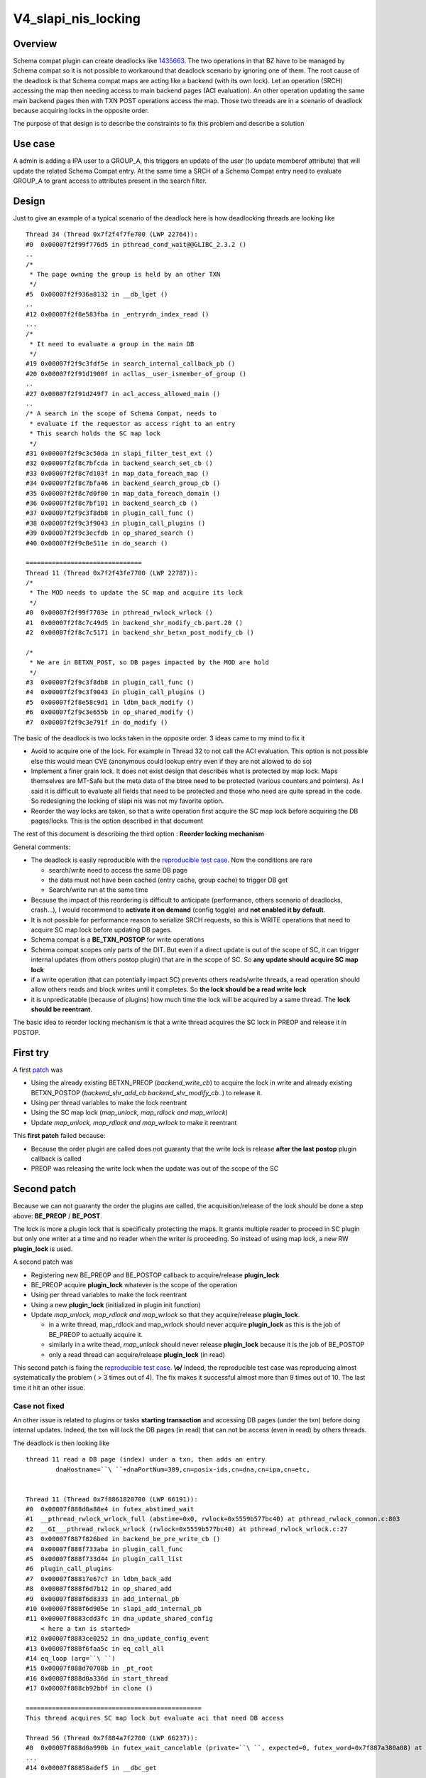 V4_slapi_nis_locking
====================

Overview
--------

Schema compat plugin can create deadlocks like
`1435663 <https://bugzilla.redhat.com/show_bug.cgi?id=1435663>`__. The
two operations in that BZ have to be managed by Schema compat so it is
not possible to workaround that deadlock scenario by ignoring one of
them. The root cause of the deadlock is that Schema compat maps are
acting like a backend (with its own lock). Let an operation (SRCH)
accessing the map then needing access to main backend pages (ACI
evaluation). An other operation updating the same main backend pages
then with TXN POST operations access the map. Those two threads are in a
scenario of deadlock because acquiring locks in the opposite order.

The purpose of that design is to describe the constraints to fix this
problem and describe a solution



Use case
--------

A admin is adding a IPA user to a GROUP_A, this triggers an update of
the user (to update memberof attribute) that will update the related
Schema Compat entry. At the same time a SRCH of a Schema Compat entry
need to evaluate GROUP_A to grant access to attributes present in the
search filter.

Design
------

Just to give an example of a typical scenario of the deadlock here is
how deadlocking threads are looking like

::

      Thread 34 (Thread 0x7f2f4f7fe700 (LWP 22764)):
      #0  0x00007f2f99f776d5 in pthread_cond_wait@@GLIBC_2.3.2 ()
      ..
      /*
       * The page owning the group is held by an other TXN
       */
      #5  0x00007f2f936a8132 in __db_lget ()
      ..
      #12 0x00007f2f8e583fba in _entryrdn_index_read ()
      ...
      /*
       * It need to evaluate a group in the main DB
       */
      #19 0x00007f2f9c3fdf5e in search_internal_callback_pb ()
      #20 0x00007f2f91d1900f in acllas__user_ismember_of_group ()
      ..
      #27 0x00007f2f91d249f7 in acl_access_allowed_main ()
      ..
      /* A search in the scope of Schema Compat, needs to
       * evaluate if the requestor as access right to an entry
       * This search holds the SC map lock
       */
      #31 0x00007f2f9c3c50da in slapi_filter_test_ext ()
      #32 0x00007f2f8c7bfcda in backend_search_set_cb ()
      #33 0x00007f2f8c7d103f in map_data_foreach_map ()
      #34 0x00007f2f8c7bfa46 in backend_search_group_cb ()
      #35 0x00007f2f8c7d0f80 in map_data_foreach_domain ()
      #36 0x00007f2f8c7bf101 in backend_search_cb ()
      #37 0x00007f2f9c3f8db8 in plugin_call_func ()
      #38 0x00007f2f9c3f9043 in plugin_call_plugins ()
      #39 0x00007f2f9c3ecfdb in op_shared_search ()
      #40 0x00007f2f9c8e511e in do_search ()
      
      ===============================
      Thread 11 (Thread 0x7f2f43fe7700 (LWP 22787)):
      /*
       * The MOD needs to update the SC map and acquire its lock
       */
      #0  0x00007f2f99f7703e in pthread_rwlock_wrlock ()
      #1  0x00007f2f8c7c49d5 in backend_shr_modify_cb.part.20 ()
      #2  0x00007f2f8c7c5171 in backend_shr_betxn_post_modify_cb ()
      
      /*
       * We are in BETXN_POST, so DB pages impacted by the MOD are hold
       */
      #3  0x00007f2f9c3f8db8 in plugin_call_func ()
      #4  0x00007f2f9c3f9043 in plugin_call_plugins ()
      #5  0x00007f2f8e58c9d1 in ldbm_back_modify ()
      #6  0x00007f2f9c3e655b in op_shared_modify ()
      #7  0x00007f2f9c3e791f in do_modify ()

The basic of the deadlock is two locks taken in the opposite order. 3
ideas came to my mind to fix it

-  Avoid to acquire one of the lock. For example in Thread 32 to not
   call the ACI evaluation. This option is not possible else this would
   mean CVE (anonymous could lookup entry even if they are not allowed
   to do so)
-  Implement a finer grain lock. It does not exist design that describes
   what is protected by map lock. Maps themselves are MT-Safe but the
   meta data of the btree need to be protected (various counters and
   pointers). As I said it is difficult to evaluate all fields that need
   to be protected and those who need are quite spread in the code. So
   redesigning the locking of slapi nis was not my favorite option.
-  Reorder the way locks are taken, so that a write operation first
   acquire the SC map lock before acquiring the DB pages/locks. This is
   the option described in that document

The rest of this document is describing the third option : **Reorder
locking mechanism**

General comments:

-  The deadlock is easily reproducible with the `reproducible test
   case <https://bugzilla.redhat.com/attachment.cgi?id=1315173>`__. Now
   the conditions are rare

   -  search/write need to access the same DB page
   -  the data must not have been cached (entry cache, group cache) to
      trigger DB get
   -  Search/write run at the same time

-  Because the impact of this reordering is difficult to anticipate
   (performance, others scenario of deadlocks, crash...), I would
   recommend to **activate it on demand** (config toggle) and **not
   enabled it by default**.
-  It is not possible for performance reason to serialize SRCH requests,
   so this is WRITE operations that need to acquire SC map lock before
   updating DB pages.
-  Schema compat is a **BE_TXN_POSTOP** for write operations
-  Schema compat scopes only parts of the DIT. But even if a direct
   update is out of the scope of SC, it can trigger internal updates
   (from others postop plugin) that are in the scope of SC. So **any
   update should acquire SC map lock**
-  if a write operation (that can potentially impact SC) prevents others
   reads/write threads, a read operation should allow others reads and
   block writes until it completes. So **the lock should be a read write
   lock**
-  it is unpredicatable (because of plugins) how much time the lock will
   be acquired by a same thread. The **lock should be reentrant**.

The basic idea to reorder locking mechanism is that a write thread
acquires the SC lock in PREOP and release it in POSTOP.



First try
----------------------------------------------------------------------------------------------

A first
`patch <https://bugzilla.redhat.com/attachment.cgi?id=1305923>`__ was

-  Using the already existing BETXN_PREOP (*backend_write_cb*) to
   acquire the lock in write and already existing BETXN_POSTOP
   (*backend_shr_add_cb backend_shr_modify_cb..*) to release it.
-  Using per thread variables to make the lock reentrant
-  Using the SC map lock (*map_unlock, map_rdlock and map_wrlock*)
-  Update *map_unlock, map_rdlock and map_wrlock* to make it reentrant

This **first patch** failed because:

-  Because the order plugin are called does not guaranty that the write
   lock is release **after the last postop** plugin callback is called
-  PREOP was releasing the write lock when the update was out of the
   scope of the SC



Second patch
----------------------------------------------------------------------------------------------

Because we can not guaranty the order the plugins are called, the
acquisition/release of the lock should be done a step above:
**BE_PREOP** / **BE_POST**.

The lock is more a plugin lock that is specifically protecting the maps.
It grants multiple reader to proceed in SC plugin but only one writer at
a time and no reader when the writer is proceeding. So instead of using
map lock, a new RW **plugin_lock** is used.

A second patch was

-  Registering new BE_PREOP and BE_POSTOP callback to acquire/release
   **plugin_lock**
-  BE_PREOP acquire **plugin_lock** whatever is the scope of the
   operation
-  Using per thread variables to make the lock reentrant
-  Using a new **plugin_lock** (initialized in plugin init function)
-  Update *map_unlock, map_rdlock and map_wrlock* so that they
   acquire/release **plugin_lock**.

   -  in a write thread, map_rdlock and map_wrlock should never acquire
      **plugin_lock** as this is the job of BE_PREOP to actually acquire
      it.
   -  similarly in a write thead, *map_unlock* should never release
      **plugin_lock** because it is the job of BE_POSTOP
   -  only a read thread can acquire/release **plugin_lock** (in read)

This second patch is fixing the `reproducible test
case <https://bugzilla.redhat.com/attachment.cgi?id=1315173>`__.
**\\o/** Indeed, the reproducible test case was reproducing almost
systematically the problem ( > 3 times out of 4). The fix makes it
successful almost more than 9 times out of 10. The last time it hit an
other issue.



Case not fixed
^^^^^^^^^^^^^^

An other issue is related to plugins or tasks **starting transaction**
and accessing DB pages (under the txn) before doing internal updates.
Indeed, the txn will lock the DB pages (in read) that can not be access
(even in read) by others threads.

The deadlock is then looking like

::

     thread 11 read a DB page (index) under a txn, then adds an entry 
             dnaHostname=``\ ``+dnaPortNum=389,cn=posix-ids,cn=dna,cn=ipa,cn=etc,
     
     
     Thread 11 (Thread 0x7f8861820700 (LWP 66191)):                                                                                               
     #0  0x00007f888d0a88e4 in futex_abstimed_wait 
     #1  __pthread_rwlock_wrlock_full (abstime=0x0, rwlock=0x5559b577bc40) at pthread_rwlock_common.c:803
     #2  __GI___pthread_rwlock_wrlock (rwlock=0x5559b577bc40) at pthread_rwlock_wrlock.c:27
     #3  0x00007f887f826bed in backend_be_pre_write_cb ()
     #4  0x00007f888f733aba in plugin_call_func 
     #5  0x00007f888f733d44 in plugin_call_list 
     #6  plugin_call_plugins 
     #7  0x00007f88817e67c7 in ldbm_back_add 
     #8  0x00007f888f6d7b12 in op_shared_add 
     #9  0x00007f888f6d8333 in add_internal_pb 
     #10 0x00007f888f6d905e in slapi_add_internal_pb 
     #11 0x00007f8883cdd3fc in dna_update_shared_config 
         < here a txn is started>
     #12 0x00007f8883ce0252 in dna_update_config_event 
     #13 0x00007f888f6faa5c in eq_call_all 
     #14 eq_loop (arg=``\ ``) 
     #15 0x00007f888d70708b in _pt_root 
     #16 0x00007f888d0a336d in start_thread 
     #17 0x00007f888cb92bbf in clone () 
     
     ===============================================
     This thread acquires SC map lock but evaluate aci that need DB access
     
     Thread 56 (Thread 0x7f884a7f2700 (LWP 66237)):
     #0  0x00007f888d0a990b in futex_wait_cancelable (private=``\ ``, expected=0, futex_word=0x7f887a380a08) at ../sysdeps/unix/sysv/linux/futex-internal.h:88
     ...
     #14 0x00007f88858adef5 in __dbc_get 
     ...
     #25 0x00007f888f73884e in search_internal_callback_pb 
     ..
     #27 0x00007f8884b803da in acllas__user_ismember_of_group 
     #41 0x00007f888f70052d in slapi_filter_test_ext 
     #42 0x00007f887f829932 in backend_search_set_cb ()
     #43 0x00007f887f839e4f in map_data_foreach_map ()
     #44 0x00007f887f829616 in backend_search_group_cb ()
     #45 0x00007f887f839d90 in map_data_foreach_domain ()
     #46 0x00007f887f828cd8 in backend_search_cb ()
     #47 0x00007f888f733aba in plugin_call_func 
     #48 0x00007f888f733d44 in plugin_call_list 
     #49 plugin_call_plugins 
     #50 0x00007f888f728410 in op_shared_search 
     #51 0x00005559b29ef577 in do_search 

The db_stat output of the locked pages is showing Thread 11 transaction
(80005604) that is blocking many readers (in the way reproducible test
case runs)

::

      80005604 READ          7 HELD    userRoot/entryrdn.db      page          3
           426 READ          1 WAIT    userRoot/entryrdn.db      page          3
           403 READ          1 WAIT    userRoot/entryrdn.db      page          3
           442 READ          1 WAIT    userRoot/entryrdn.db      page          3
           443 READ          1 WAIT    userRoot/entryrdn.db      page          3
            ......
